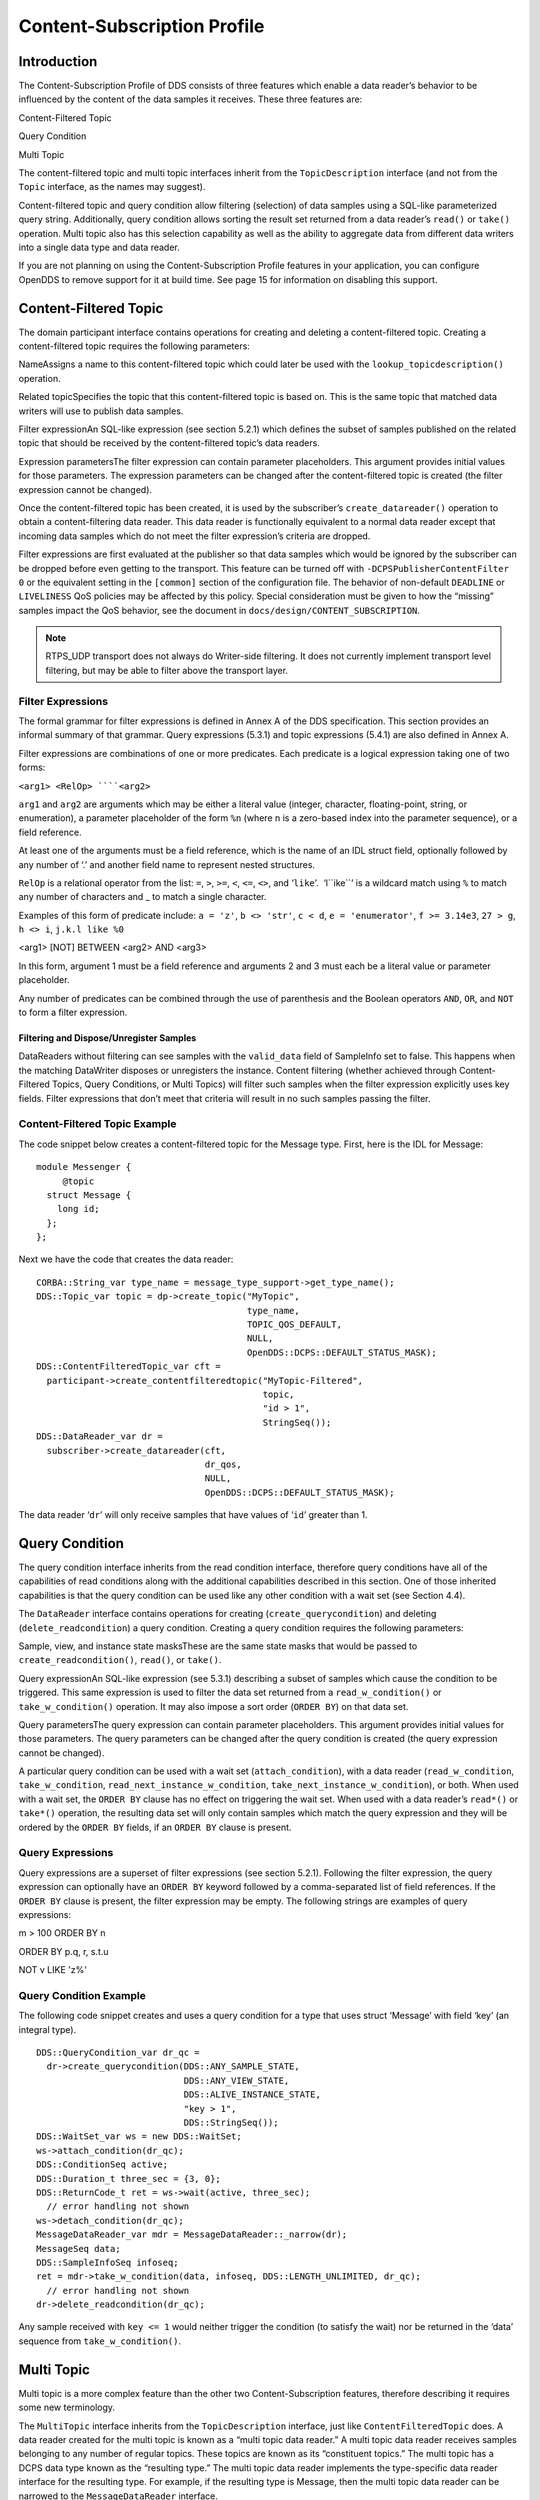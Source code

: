 ############################
Content-Subscription Profile
############################

************
Introduction
************

The Content-Subscription Profile of DDS consists of three features which enable a data reader’s behavior to be influenced by the content of the data samples it receives. These three features are:

Content-Filtered Topic

Query Condition

Multi Topic

The content-filtered topic and multi topic interfaces inherit from the ``TopicDescription`` interface (and not from the ``Topic`` interface, as the names may suggest).

Content-filtered topic and query condition allow filtering (selection) of data samples using a SQL-like parameterized query string. Additionally, query condition allows sorting the result set returned from a data reader’s ``read()`` or ``take()`` operation. Multi topic also has this selection capability as well as the ability to aggregate data from different data writers into a single data type and data reader.

If you are not planning on using the Content-Subscription Profile features in your application, you can configure OpenDDS to remove support for it at build time. See page 15 for information on disabling this support.

**********************
Content-Filtered Topic
**********************

The domain participant interface contains operations for creating and deleting a content-filtered topic. Creating a content-filtered topic requires the following parameters:

NameAssigns a name to this content-filtered topic which could later be used with the ``lookup_topicdescription()`` operation.

Related topicSpecifies the topic that this content-filtered topic is based on. This is the same topic that matched data writers will use to publish data samples.

Filter expressionAn SQL-like expression (see section 5.2.1) which defines the subset of samples published on the related topic that should be received by the content-filtered topic’s data readers.

Expression parametersThe filter expression can contain parameter placeholders. This argument provides initial values for those parameters. The expression parameters can be changed after the content-filtered topic is created (the filter expression cannot be changed).

Once the content-filtered topic has been created, it is used by the subscriber’s ``create_datareader()`` operation to obtain a content-filtering data reader. This data reader is functionally equivalent to a normal data reader except that incoming data samples which do not meet the filter expression’s criteria are dropped.

Filter expressions are first evaluated at the publisher so that data samples which would be ignored by the subscriber can be dropped before even getting to the transport. This feature can be turned off with ``-DCPSPublisherContentFilter 0`` or the equivalent setting in the ``[common]`` section of the configuration file. The behavior of non-default ``DEADLINE`` or ``LIVELINESS`` QoS policies may be affected by this policy. Special consideration must be given to how the “missing” samples impact the QoS behavior, see the document in ``docs/design/CONTENT_SUBSCRIPTION``.

.. note:: RTPS_UDP transport does not always do Writer-side filtering. It does not currently implement transport level filtering, but may be able to filter above the transport layer.

Filter Expressions
==================

The formal grammar for filter expressions is defined in Annex A of the DDS specification. This section provides an informal summary of that grammar. Query expressions (5.3.1) and topic expressions (5.4.1) are also defined in Annex A.

Filter expressions are combinations of one or more predicates. Each predicate is a logical expression taking one of two forms:

``<arg1> <RelOp> ````<arg2>``

``arg1`` and ``arg2`` are arguments which may be either a literal value (integer, character, floating-point, string, or enumeration), a parameter placeholder of the form ``%n`` (where n is a zero-based index into the parameter sequence), or a field reference.

At least one of the arguments must be a field reference, which is the name of an IDL struct field, optionally followed by any number of ‘.’ and another field name to represent nested structures.

``RelOp`` is a relational operator from the list: ``=``, ``>``, ``>=``, ``<``, ``<=``, ``<>``, and ‘``like``’.  ‘l``ike``’ is a wildcard match using ``%`` to match any number of characters and _ to match a single character.

Examples of this form of predicate include: ``a = 'z'``, ``b <> 'str'``, ``c < d``, ``e = 'enumerator'``, ``f >= 3.14e3``, ``27 > g``, ``h <> i``, ``j.k.l like %0``

<arg1> [NOT] BETWEEN <arg2> AND <arg3>

In this form, argument 1 must be a field reference and arguments 2 and 3 must each be a literal value or parameter placeholder.

Any number of predicates can be combined through the use of parenthesis and the Boolean operators ``AND``, ``OR``, and ``NOT`` to form a filter expression.

Filtering and Dispose/Unregister Samples
----------------------------------------

DataReaders without filtering can see samples with the ``valid_data`` field of SampleInfo set to false.  This happens when the matching DataWriter disposes or unregisters the instance.  Content filtering (whether achieved through Content-Filtered Topics, Query Conditions, or Multi Topics) will filter such samples when the filter expression explicitly uses key fields.  Filter expressions that don’t meet that criteria will result in no such samples passing the filter.

Content-Filtered Topic Example
==============================

The code snippet below creates a content-filtered topic for the Message type. First, here is the IDL for Message:

::

      module Messenger {
           @topic
        struct Message {
          long id;
        };
      };

Next we have the code that creates the data reader:

::

      CORBA::String_var type_name = message_type_support->get_type_name();
      DDS::Topic_var topic = dp->create_topic("MyTopic",
                                              type_name,
                                              TOPIC_QOS_DEFAULT,
                                              NULL,
                                              OpenDDS::DCPS::DEFAULT_STATUS_MASK);
      DDS::ContentFilteredTopic_var cft =
        participant->create_contentfilteredtopic("MyTopic-Filtered",
                                                 topic,
                                                 "id > 1",
                                                 StringSeq());
      DDS::DataReader_var dr =
        subscriber->create_datareader(cft,
                                      dr_qos,
                                      NULL,
                                      OpenDDS::DCPS::DEFAULT_STATUS_MASK);

The data reader ‘``dr``’ will only receive samples that have values of ‘``id``’ greater than 1.

***************
Query Condition
***************

The query condition interface inherits from the read condition interface, therefore query conditions have all of the capabilities of read conditions along with the additional capabilities described in this section. One of those inherited capabilities is that the query condition can be used like any other condition with a wait set (see Section 4.4).

The ``DataReader`` interface contains operations for creating (``create_querycondition``) and deleting (``delete_readcondition``) a query condition. Creating a query condition requires the following parameters:

Sample, view, and instance state masksThese are the same state masks that would be passed to ``create_readcondition()``, ``read()``, or ``take()``.

Query expressionAn SQL-like expression (see 5.3.1) describing a subset of samples which cause the condition to be triggered. This same expression is used to filter the data set returned from a ``read_w_condition()`` or ``take_w_condition()`` operation. It may also impose a sort order (``ORDER BY``) on that data set.

Query parametersThe query expression can contain parameter placeholders. This argument provides initial values for those parameters. The query parameters can be changed after the query condition is created (the query expression cannot be changed).

A particular query condition can be used with a wait set (``attach_condition``), with a data reader (``read_w_condition``, ``take_w_condition``, ``read_next_instance_w_condition``, ``take_next_instance_w_condition``), or both. When used with a wait set, the ``ORDER BY`` clause has no effect on triggering the wait set. When used with a data reader’s ``read*()`` or ``take*()`` operation, the resulting data set will only contain samples which match the query expression and they will be ordered by the ``ORDER BY`` fields, if an ``ORDER BY`` clause is present.

Query Expressions
=================

Query expressions are a superset of filter expressions (see section 5.2.1). Following the filter expression, the query expression can optionally have an ``ORDER BY`` keyword followed by a comma-separated list of field references. If the ``ORDER BY`` clause is present, the filter expression may be empty. The following strings are examples of query expressions:

m > 100 ORDER BY n

ORDER BY p.q, r, s.t.u

NOT v LIKE 'z%'

Query Condition Example
=======================

The following code snippet creates and uses a query condition for a type that uses struct ‘Message’ with field ‘key’ (an integral type).

::

      DDS::QueryCondition_var dr_qc =
        dr->create_querycondition(DDS::ANY_SAMPLE_STATE,
                                  DDS::ANY_VIEW_STATE,
                                  DDS::ALIVE_INSTANCE_STATE,
                                  "key > 1",
                                  DDS::StringSeq());
      DDS::WaitSet_var ws = new DDS::WaitSet;
      ws->attach_condition(dr_qc);
      DDS::ConditionSeq active;
      DDS::Duration_t three_sec = {3, 0};
      DDS::ReturnCode_t ret = ws->wait(active, three_sec);
        // error handling not shown
      ws->detach_condition(dr_qc);
      MessageDataReader_var mdr = MessageDataReader::_narrow(dr);
      MessageSeq data;
      DDS::SampleInfoSeq infoseq;
      ret = mdr->take_w_condition(data, infoseq, DDS::LENGTH_UNLIMITED, dr_qc);
        // error handling not shown
      dr->delete_readcondition(dr_qc);
    

Any sample received with ``key <= 1`` would neither trigger the condition (to satisfy the wait) nor be returned in the ‘data’ sequence from ``take_w_condition()``.

***********
Multi Topic
***********

Multi topic is a more complex feature than the other two Content-Subscription features, therefore describing it requires some new terminology.

The ``MultiTopic`` interface inherits from the ``TopicDescription`` interface, just like ``ContentFilteredTopic`` does. A data reader created for the multi topic is known as a “multi topic data reader.” A multi topic data reader receives samples belonging to any number of regular topics. These topics are known as its “constituent topics.” The multi topic has a DCPS data type known as the “resulting type.” The multi topic data reader implements the type-specific data reader interface for the resulting type. For example, if the resulting type is Message, then the multi topic data reader can be narrowed to the ``MessageDataReader`` interface.

The multi topic’s topic expression (see section 5.4.1) describes how the distinct fields of the incoming data (on the constituent topics) are mapped to the fields of the resulting type.

The domain participant interface contains operations for creating and deleting a multi topic. Creating a multi topic requires the following parameters:

NameAssigns a name to this multi topic which could later be used with the ``lookup_topicdescription()`` operation.

Type nameSpecifies the resulting type of the multi topic. This type must have its type support registered before creating the multi topic.

Topic expression (also known as subscription expression)An SQL-like expression (see section 5.4.1) which defines the mapping of constituent topic fields to resulting type fields. It can also specify a filter (``WHERE`` clause).

Expression parametersThe topic expression can contain parameter placeholders. This argument provides initial values for those parameters. The expression parameters can be changed after the multi topic is created (the topic expression cannot be changed).

Once the multi topic has been created, it is used by the subscriber’s ``create_datareader()`` operation to obtain a multi topic data reader. This data reader is used by the application to receive the constructed samples of the resulting type. The manner in which these samples are constructed is described below in section 5.4.2.2.

Topic Expressions
=================

Topic expressions use a syntax that is very similar to a complete SQL query:

::

    SELECT <aggregation> FROM <selection> [WHERE <condition>]

The aggregation can be either a “``*``” or a comma separated list of field specifiers. Each field specifier has the following syntax:

<constituent_field> [[AS] <resulting_field>]]

``constituent_field`` is a field reference (see section 5.2.1) to a field in one of the constituent topics (which topic is not specified).

The optional resulting_field is a field reference to a field in the resulting type. If present, the ``resulting_field`` is the destination for the constituent_field in the constructed sample. If absent, the ``constituent_field`` data is assigned to a field with the same name in the resulting type. The optional “``AS``” has no effect.

If a “``*``” is used as the aggregation, each field in the resulting type is assigned the value from a same-named field in one of the constituent topic types.

The selection lists one or more constituent topic names. Topic names are separated by a “join” keyword (all 3 join keywords are equivalent):

<topic> [{NATURAL INNER | NATURAL | INNER NATURAL}  JOIN <topic>]...

Topic names must contain only letters, digits, and dashes (but may not start with a digit).

The natural join operation is commutative and associative, thus the order of topics has no impact.

The semantics of the natural join are that any fields with the same name are treated as “join keys” for the purpose of combining data from the topics in which those keys appear. The join operation is described in more detail in the subsequent sections of this chapter.

The condition has the exact same syntax and semantics as the filter expression (see section 5.2.1). Field references in the condition must match field names in the resulting types, not field names in the constituent topic types.

Usage Notes
===========

Join Keys and DCPS Data Keys
----------------------------

The concept of DCPS data keys (``@key``) has already been discussed in Section 2.1.1. Join keys for the multi topic are a distinct but related concept.

A join key is any field name that occurs in the struct for more than one constituent topic. The existence of the join key enforces a constraint on how data samples of those topics are combined into a constructed sample (see section 5.4.2.2). Specifically, the value of that key must be equal for those data samples from the constituent topics to be combined into a sample of the resulting type. If multiple join keys are common to the same two or more topics, the values of all keys must be equal in order for the data to be combined.

The DDS specification requires that join key fields have the same type. Additionally, OpenDDS imposes two requirements on how the IDL must define DCPS data keys to work with multi topics:

Each join key field must also be a DCPS data key for the types of its constituent topics.

The resulting type must contain each of the join keys, and those fields must be DCPS data keys for the resulting type.

The example in section 5.4.3.1 meets both of these requirements. Note that it is not necessary to list the join keys in the aggregation (``SELECT`` clause).

How Resulting Samples are Constructed
-------------------------------------

Although many concepts in multi topic are borrowed from the domain of relational databases, a real-time middleware such as DDS is not a database. Instead of processing a batch of data at a time, each sample arriving at the data reader from one of the constituent topics triggers multi-topic-specific processing that results in the construction of zero, one, or many samples of the resulting type and insertion of those constructed samples into the multi topic data reader.

Specifically, the arrival of a sample on constituent topic “``A``” with type “``TA``”  results in the following steps in the multi topic data reader (this is a simplification of the actual algorithm):

A sample of the resulting type is constructed, and fields from ``TA`` which exist in the resulting type and are in the aggregation (or are join keys) are copied from the incoming sample to the constructed sample.

Each topic “``B``” which has at least one join key in common with ``A`` is considered for a join operation. The join reads ``READ_SAMPLE_STATE`` samples on topic ``B`` with key values matching those in the constructed sample. The result of the join may be zero, one, or many samples. Fields from ``TB`` are copied to the resulting sample as described in step 1.

Join keys of topic “``B``” (connecting it to other topics) are then processed as described in step 2, and this continues to all other topics that are connected by join keys.

Any constituent topics that were not visited in steps 2 or 3 are processed as “cross joins” (also known as cross-product joins). These are joins with no key constraints.

If any constructed samples result, they are inserted into the multi topic data reader’s internal data structures as if they had arrived via the normal mechanisms. Application listeners and conditions are notified.

Use with Subscriber Listeners
-----------------------------

If the application has registered a subscriber listener for read condition status changes (``DATA_ON_READERS_STATUS``) with the same subscriber that also contains a multi topic, then the application must invoke ``notify_datareaders()`` in its implementation of the subscriber listener’s ``on_data_on_readers()`` callback method. This requirement is necessary because the multi topic internally uses data reader listeners, which are preempted when a subscriber listener is registered.

Multi Topic Example
===================

This example is based on the example topic expression used in Annex A section A.3 of the DDS specification. It illustrates how the properties of the multi topic join operation can be used to correlate data from separate topics (and possibly distinct publishers).

IDL and Topic Expression
------------------------

Often times we will use the same string as both the topic name and topic type. In this example we will use distinct strings for the type names and topic names, in order to illustrate when each is used.

Here is the IDL for the constituent topic data types:

::

    @topic
    struct LocationInfo {
      @key unsigned long flight_id;
      long x;
      long y;
      long z;
    };
    
    @topic
    struct PlanInfo {
      @key unsigned long flight_id;
      string flight_name;
      string tailno;
    };
    

Note that the names and types of the key fields match, so they are designed to be used as join keys. The resulting type (below) also has that key field.

Next we have the IDL for the resulting data type:

::

    @topic
    struct Resulting {
      @key unsigned long flight_id;
      string flight_name;
      long x;
      long y;
      long height;
    };
    

Based on this IDL, the following topic expression can be used to combine data from a topic ``Location`` which uses type ``LocationInfo`` and a topic ``FlightPlan`` which uses type ``PlanInfo``:

::

    SELECT flight_name, x, y, z AS height FROM Location NATURAL JOIN FlightPlan WHERE height < 1000 AND x <23
    

Taken together, the IDL and the topic expression describe how this multi topic will work. The multi topic data reader will construct samples which belong to instances keyed by ``flight_id``. The instance of the resulting type will only come into existence once the corresponding instances are available from both the ``Location`` and ``FlightPlan`` topics. Some other domain participant or participants within the domain will publish data on those topics, and they don’t even need to be aware of one another. Since they each use the same ``flight_id`` to refer to flights, the multi topic can correlate the incoming data from disparate sources.

Creating the Multi Topic Data Reader
------------------------------------

Creating a data reader for the multi topic consists of a few steps. First the type support for the resulting type is registered, then the multi topic itself is created, followed by the data reader:

::

      ResultingTypeSupport_var ts_res = new ResultingTypeSupportImpl;
      ts_res->register_type(dp, "");
      CORBA::String_var type_name = ts_res->get_type_name();
      DDS::MultiTopic_var mt =
        dp->create_multitopic("MyMultiTopic",
                              type_name,
                              "SELECT flight_name, x, y, z AS height "
                                "FROM Location NATURAL JOIN FlightPlan "
                                "WHERE height < 1000 AND x<23",
                              DDS::StringSeq());
      DDS::DataReader_var dr =
        sub->create_datareader(mt,
                               DATAREADER_QOS_DEFAULT,
                               NULL,
                               OpenDDS::DCPS::DEFAULT_STATUS_MASK);

Reading Data with the Multi Topic Data Reader
---------------------------------------------

From an API perspective, the multi topic data reader is identical to any other typed data reader for the resulting type. This example uses a wait set and a read condition in order to block until data is available.

::

      DDS::WaitSet_var ws = new DDS::WaitSet;
      DDS::ReadCondition_var rc =
        dr->create_readcondition(DDS::ANY_SAMPLE_STATE,
                                 DDS::ANY_VIEW_STATE,
                                 DDS::ANY_INSTANCE_STATE);
      ws->attach_condition(rc);
      DDS::Duration_t infinite = {DDS::DURATION_INFINITE_SEC,
                                  DDS::DURATION_INFINITE_NSEC};
      DDS::ConditionSeq active;
      ws->wait(active, infinite); // error handling not shown
      ws->detach_condition(rc);
      ResultingDataReader_var res_dr = ResultingDataReader::_narrow(dr);
      ResultingSeq data;
      DDS::SampleInfoSeq info;
      res_dr->take_w_condition(data, info, DDS::LENGTH_UNLIMITED, rc);

